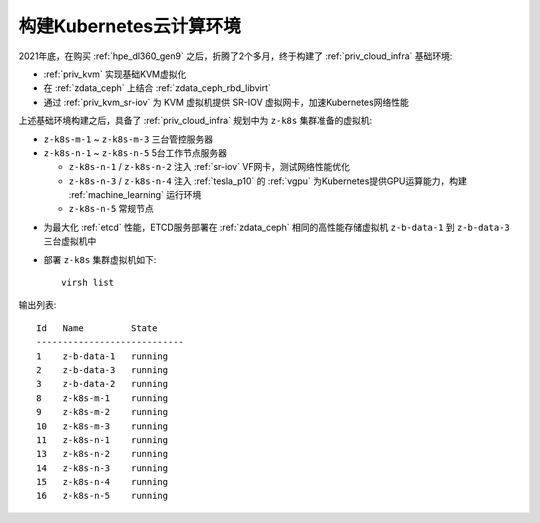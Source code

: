 .. _z-k8s_env:

==========================
构建Kubernetes云计算环境
==========================

2021年底，在购买 :ref:`hpe_dl360_gen9` 之后，折腾了2个多月，终于构建了 :ref:`priv_cloud_infra` 基础环境:

- :ref:`priv_kvm` 实现基础KVM虚拟化
- 在 :ref:`zdata_ceph` 上结合 :ref:`zdata_ceph_rbd_libvirt`
- 通过 :ref:`priv_kvm_sr-iov` 为 KVM 虚拟机提供 SR-IOV 虚拟网卡，加速Kubernetes网络性能

上述基础环境构建之后，具备了 :ref:`priv_cloud_infra` 规划中为 ``z-k8s`` 集群准备的虚拟机:

- ``z-k8s-m-1`` ~ ``z-k8s-m-3`` 三台管控服务器
- ``z-k8s-n-1`` ~ ``z-k8s-n-5`` 5台工作节点服务器

  - ``z-k8s-n-1`` / ``z-k8s-n-2`` 注入 :ref:`sr-iov` VF网卡，测试网络性能优化
  - ``z-k8s-n-3`` / ``z-k8s-n-4`` 注入 :ref:`tesla_p10` 的 :ref:`vgpu` 为Kubernetes提供GPU运算能力，构建 :ref:`machine_learning` 运行环境
  - ``z-k8s-n-5`` 常规节点

.. csv-table:: z-k8s高可用Kubernetes集群服务器列表
   :file: ../../kubernetes/deploy/bootstrap_kubernetes_ha/prepare_z-k8s/z-k8s_hosts.csv
   :widths: 20, 20, 60
   :header-rows: 1

- 为最大化 :ref:`etcd` 性能，ETCD服务部署在 :ref:`zdata_ceph` 相同的高性能存储虚拟机 ``z-b-data-1`` 到 ``z-b-data-3`` 三台虚拟机中

- 部署 ``z-k8s`` 集群虚拟机如下::

   virsh list

输出列表::

   Id   Name         State
   ----------------------------
   1    z-b-data-1   running
   2    z-b-data-3   running
   3    z-b-data-2   running
   8    z-k8s-m-1    running
   9    z-k8s-m-2    running
   10   z-k8s-m-3    running
   11   z-k8s-n-1    running
   13   z-k8s-n-2    running
   14   z-k8s-n-3    running
   15   z-k8s-n-4    running
   16   z-k8s-n-5    running
